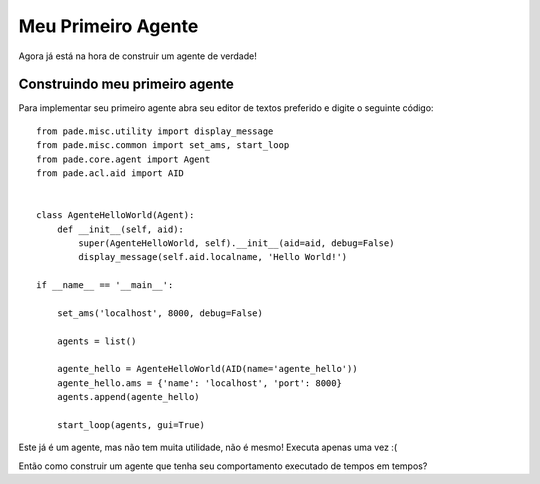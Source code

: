 Meu Primeiro Agente
===================


Agora já está na hora de construir um agente de verdade!

Construindo meu primeiro agente
-------------------------------

Para implementar seu primeiro agente abra seu editor de textos preferido e digite o seguinte código:

::

    from pade.misc.utility import display_message
    from pade.misc.common import set_ams, start_loop
    from pade.core.agent import Agent
    from pade.acl.aid import AID


    class AgenteHelloWorld(Agent):
        def __init__(self, aid):
            super(AgenteHelloWorld, self).__init__(aid=aid, debug=False)
            display_message(self.aid.localname, 'Hello World!')

    if __name__ == '__main__':

        set_ams('localhost', 8000, debug=False)

        agents = list()

        agente_hello = AgenteHelloWorld(AID(name='agente_hello'))
        agente_hello.ams = {'name': 'localhost', 'port': 8000}
        agents.append(agente_hello)

        start_loop(agents, gui=True)


Este já é um agente, mas não tem muita utilidade, não é mesmo! Executa apenas uma vez :(

Então como construir um agente que tenha seu comportamento executado de tempos em tempos?
